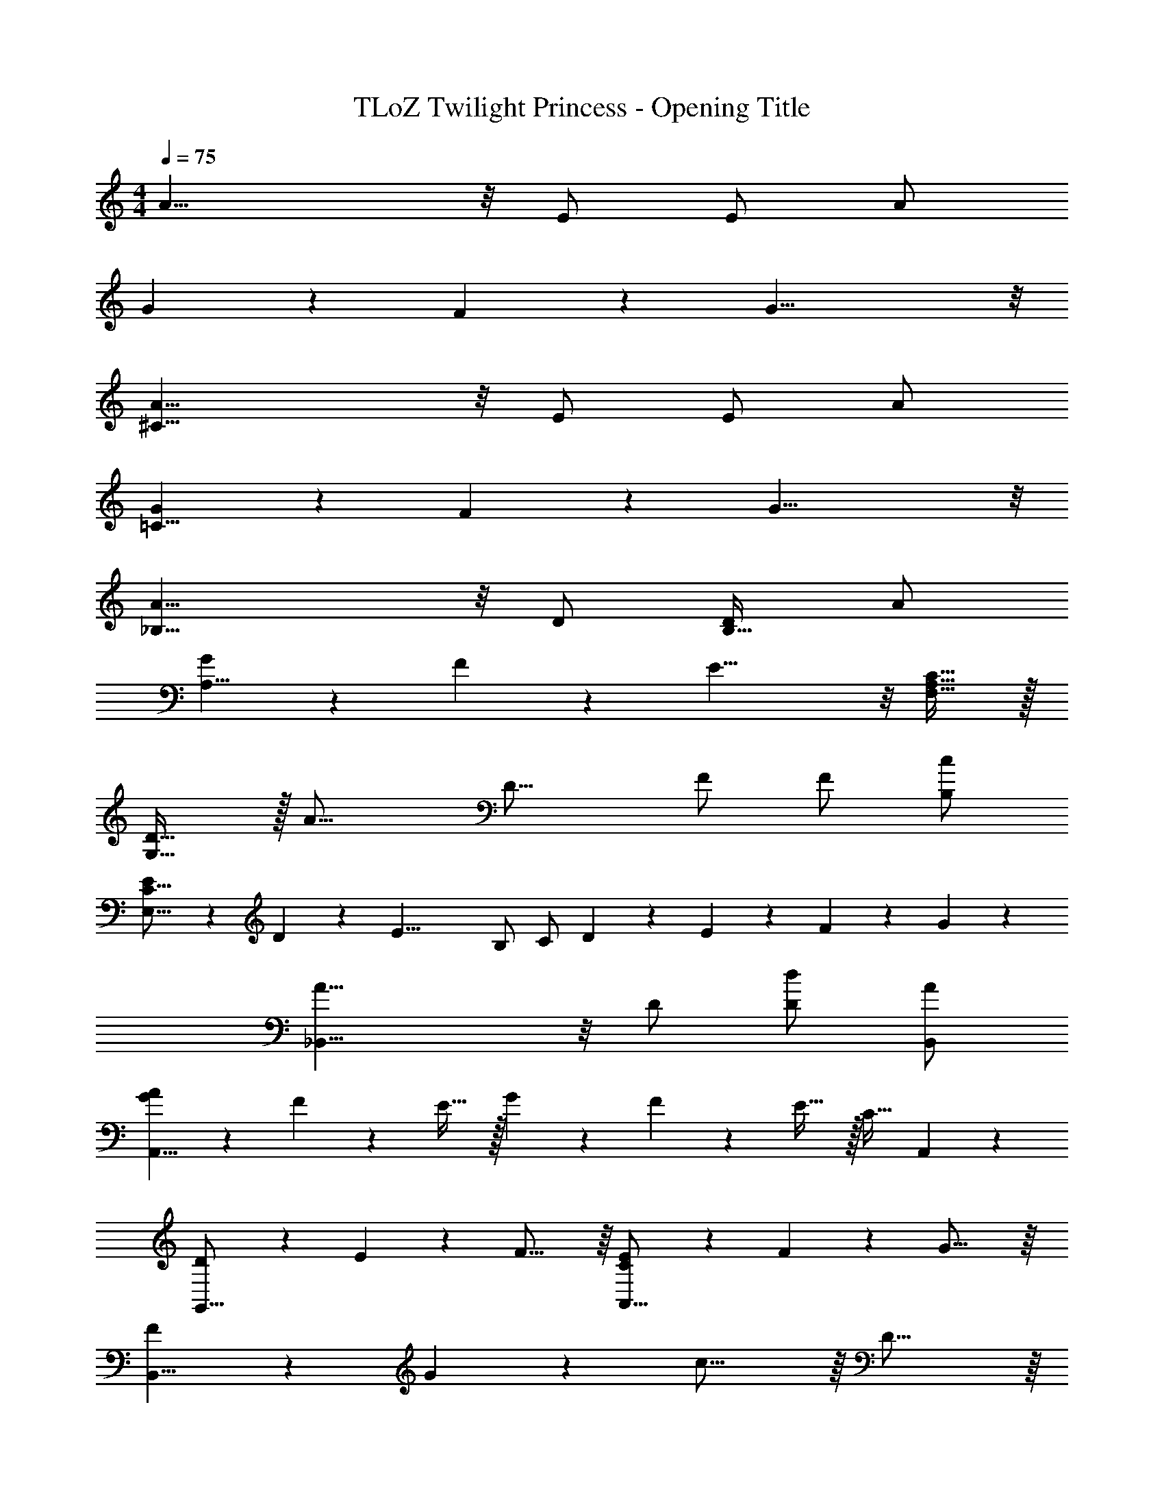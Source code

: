 X: 1
T: TLoZ Twilight Princess - Opening Title
Z: ABC Generated by Starbound Composer
L: 1/4
M: 4/4
Q: 1/4=75
K: C
A19/8 z/8 E/2 E/2 A/2 
G2/9 z/36 F2/9 z/36 G27/8 z/8 
[A19/8^C31/8] z/8 E/2 E/2 A/2 
[G2/9=C31/8] z/36 F2/9 z/36 G27/8 z/8 
[A19/8_B,23/8] z/8 D/2 [D/2B,31/32] A/2 
[G2/9A,23/8] z/36 F2/9 z/36 E19/8 z/8 [C31/32A,31/32F,31/32] z/32 
[D31/32G,31/16] z/32 [zA23/16] [z/2D23/16] F/2 F/2 [c/2B,/2] 
[E2/9E,31/16C31/16] z/36 D2/9 z/36 [z3/2E27/8] B,/2 C/2 D2/9 z/36 E2/9 z/36 F2/9 z/36 G2/9 z/36 
[A19/8_B,,27/8] z/8 D/2 [d/2D/2] [A/2B,,/2] 
[A2/9G2/9A,,29/8] z/36 F2/9 z/36 E31/32 z/32 G2/9 z/36 F2/9 z/36 E31/32 z/32 [z3/4C31/32] A,,2/9 z/36 
[D2/9G,,31/16] z/36 E2/9 z/36 F23/16 z/16 [E2/9C2/9A,,31/16] z/36 F2/9 z/36 G23/16 z/16 
[F2/9B,,31/8] z/36 G2/9 z/36 c23/16 z/16 D31/16 z/16 
[F9/28E9/28C,31/8C,,31/8] z/84 G9/28 z/84 c9/4 z/12 [c31/32E31/32] z/32 
[z33/32d31/8D31/8D,31/8D,,31/8] 
Q: 1/4=61
z47/16 
Q: 1/4=67
z/32 
[D/2D,,31/8] A/2 E31/32 z/32 D/2 A/2 [z27/32E31/32] 
Q: 1/4=63
z5/32 
[D/2D,,8] A/2 [z11/32F/2] 
Q: 1/4=61
z5/32 [z5/32c/2] 
Q: 1/4=60
z5/16 
Q: 1/4=59
z/32 [z9/32G/2] 
Q: 1/4=58
z7/32 [z3/32F/2] 
Q: 1/4=57
z/4 
Q: 1/4=56
z5/32 [z5/32E5] 
Q: 1/4=55
z5/16 
Q: 1/4=54
z5/16 
Q: 1/4=53
z3/16 
Q: 1/4=48
z5/16 
Q: 1/4=47
z/4 
Q: 1/4=46
z5/16 
Q: 1/4=45
z/4 
Q: 1/4=44
z5/16 
Q: 1/4=43
z/4 
Q: 1/4=42
z/4 
Q: 1/4=41
z5/16 
Q: 1/4=40
z/4 
Q: 1/4=39
z5/16 
Q: 1/4=38
z/4 
Q: 1/4=37
z5/16 
Q: 1/4=36
z/4 
Q: 1/4=35
z/4 
Q: 1/4=34
